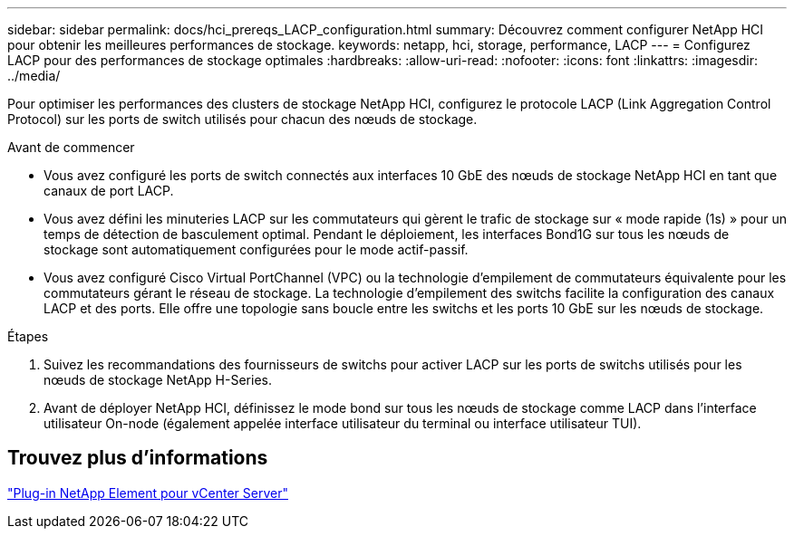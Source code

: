 ---
sidebar: sidebar 
permalink: docs/hci_prereqs_LACP_configuration.html 
summary: Découvrez comment configurer NetApp HCI pour obtenir les meilleures performances de stockage. 
keywords: netapp, hci, storage, performance, LACP 
---
= Configurez LACP pour des performances de stockage optimales
:hardbreaks:
:allow-uri-read: 
:nofooter: 
:icons: font
:linkattrs: 
:imagesdir: ../media/


[role="lead"]
Pour optimiser les performances des clusters de stockage NetApp HCI, configurez le protocole LACP (Link Aggregation Control Protocol) sur les ports de switch utilisés pour chacun des nœuds de stockage.

.Avant de commencer
* Vous avez configuré les ports de switch connectés aux interfaces 10 GbE des nœuds de stockage NetApp HCI en tant que canaux de port LACP.
* Vous avez défini les minuteries LACP sur les commutateurs qui gèrent le trafic de stockage sur « mode rapide (1s) » pour un temps de détection de basculement optimal. Pendant le déploiement, les interfaces Bond1G sur tous les nœuds de stockage sont automatiquement configurées pour le mode actif-passif.
* Vous avez configuré Cisco Virtual PortChannel (VPC) ou la technologie d'empilement de commutateurs équivalente pour les commutateurs gérant le réseau de stockage. La technologie d'empilement des switchs facilite la configuration des canaux LACP et des ports. Elle offre une topologie sans boucle entre les switchs et les ports 10 GbE sur les nœuds de stockage.


.Étapes
. Suivez les recommandations des fournisseurs de switchs pour activer LACP sur les ports de switchs utilisés pour les nœuds de stockage NetApp H-Series.
. Avant de déployer NetApp HCI, définissez le mode bond sur tous les nœuds de stockage comme LACP dans l'interface utilisateur On-node (également appelée interface utilisateur du terminal ou interface utilisateur TUI).




== Trouvez plus d'informations

https://docs.netapp.com/us-en/vcp/index.html["Plug-in NetApp Element pour vCenter Server"^]
